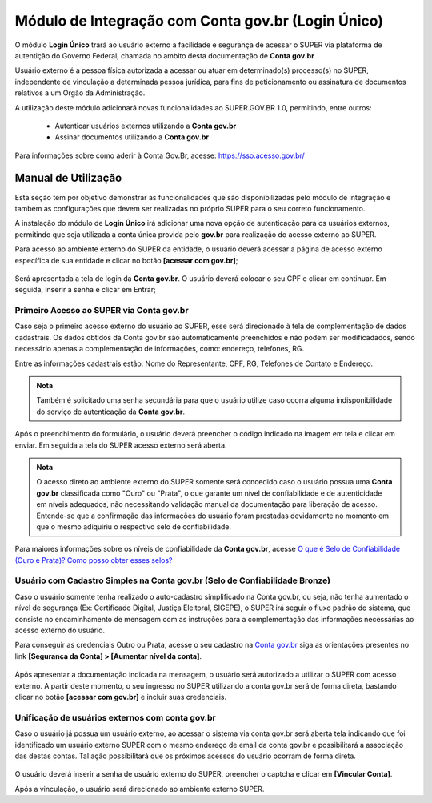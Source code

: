 Módulo de Integração com Conta gov.br (Login Único)
===================================================

O módulo **Login Único** trará ao usuário externo a facilidade e segurança de acessar o SUPER via plataforma de autentição do Governo Federal, chamada no ambito desta documentação de **Conta gov.br**

Usuário externo é a pessoa física autorizada a acessar ou atuar em determinado(s) processo(s) no SUPER, independente de vinculação a determinada pessoa jurídica, para fins de peticionamento ou assinatura de documentos relativos a um Órgão da Administração.

A utilização deste módulo adicionará novas funcionalidades ao SUPER.GOV.BR 1.0, permitindo, entre outros:

 - Autenticar usuários externos utilizando a **Conta gov.br**
 - Assinar documentos utilizando a **Conta gov.br**
 
Para informações sobre como aderir à Conta Gov.Br, acesse: https://sso.acesso.gov.br/


Manual de Utilização
--------------------

Esta seção tem por objetivo demonstrar as funcionalidades que são disponibilizadas pelo módulo de integração e também as configurações que devem ser realizadas no próprio SUPER para o seu correto funcionamento.

A instalação do módulo de **Login Único** irá adicionar uma nova opção de autenticação para os usuários externos, permitindo que seja utilizada a conta única provida pelo **gov.br** para realização do acesso externo ao SUPER.

Para acesso ao ambiente externo do SUPER da entidade, o usuário deverá acessar a página de acesso externo específica de sua entidade e clicar no botão **[acessar com gov.br]**;

.. figure:: _static/images/tela_acesso_externo_login_unico.png
    :alt: Tela de acesso externo

Será apresentada a tela de login da **Conta gov.br**. O usuário deverá colocar o seu CPF e clicar em continuar. Em seguida, inserir a senha e clicar em Entrar;

Primeiro Acesso ao SUPER via Conta gov.br
~~~~~~~~~~~~~~~~~~~~~~~~~~~~~~~~~~~~~~~~~~

Caso seja o primeiro acesso externo do usuário ao SUPER, esse será direcionado à tela de complementação de dados cadastrais. Os dados obtidos da Conta gov.br são automaticamente preenchidos e não podem ser modificadados, sendo necessário apenas a complementação de informações, como: endereço, telefones, RG.

Entre as informações cadastrais estão: Nome do Representante, CPF, RG, Telefones de Contato e Endereço.

.. figure:: _static/images/tela_cadastro_externo_super.png
    :alt: Cadastro de usuário externo

.. admonition:: Nota
 
   Também é solicitado uma senha secundária para que o usuário utilize caso ocorra alguma indisponibilidade do serviço de autenticação da **Conta gov.br**.

.. figure:: _static/images/tela_cadastro_externo_senha_alteranativa2.png
    :alt: Cadastro de senha alternativa

Após o preenchimento do formulário, o usuário deverá preencher o código indicado na imagem em tela e clicar em enviar. Em seguida a tela do SUPER acesso externo será aberta.

.. admonition:: Nota
 
    O acesso direto ao ambiente externo do SUPER somente será concedido caso o usuário possua uma **Conta gov.br** classificada como "Ouro" ou "Prata", o que garante um nível de confiabilidade e de autenticidade em níveis adequados, não necessitando validação manual da documentação para liberação de acesso. Entende-se que a confirmação das informações do usuário foram prestadas devidamente no momento em que o mesmo adiquiriu o respectivo selo de confiabilidade.


Para maiores informações sobre os níveis de confiabilidade da **Conta gov.br**, acesse `O que é Selo de Confiabilidade (Ouro e Prata)? Como posso obter esses selos? <https://www.gov.br/servidor/pt-br/acesso-a-informacao/faq/acesso-gov.br/5-o-que-e-selo-de-confiabilidade-ouro-e-prata-como-posso-obter-esses-selos>`_


Usuário com Cadastro Simples na Conta gov.br (Selo de Confiabilidade Bronze)
~~~~~~~~~~~~~~~~~~~~~~~~~~~~~~~~~~~~~~~~~~~~~~~~~~~~~~~~~~~~~~~~~~~~~~~~~~~~

Caso o usuário somente tenha realizado o auto-cadastro simplificado na Conta gov.br, ou seja, não tenha aumentado o nível de segurança (Ex: Certificado Digital, Justiça Eleitoral, SIGEPE), o SUPER irá seguir o fluxo padrão do sistema, que consiste no encaminhamento de mensagem com as instruções para a complementação das informações necessárias ao acesso externo do usuário.

Para conseguir as credenciais Outro ou Prata, acesse o seu cadastro na `Conta gov.br <https://sso.acesso.gov.br/>`_ siga as orientações presentes no link **[Segurança da Conta] > [Aumentar nível da conta]**.

.. figure:: _static/images/login_unico_mensagem_usuario_bronze.gif
    :alt: Mensagem usuário bronze

.. figure:: _static/images/mensagem_usuario_bronze.png
    :alt: Mensagem usuário bronze

Após apresentar a documentação indicada na mensagem, o usuário será autorizado a utilizar o SUPER com acesso externo. A partir deste momento, o seu ingresso no SUPER utilizando a conta gov.br será de forma direta, bastando clicar no botão **[acessar com gov.br]** e incluir suas credenciais.

Unificação de usuários externos com conta gov.br
~~~~~~~~~~~~~~~~~~~~~~~~~~~~~~~~~~~~~~~~~~~~~~~~

Caso o usuário já possua um usuário externo, ao acessar o sistema via conta gov.br será aberta tela indicando que foi identificado um usuário externo SUPER com o mesmo endereço de email da conta gov.br e possibilitará a associação das destas contas. Tal ação possibilitará que os próximos acessos do usuário ocorram de forma direta.


.. figure:: _static/images/vinculacao_de_contas.png
    :alt: Vinculação de contas

O usuário deverá inserir a senha de usuário externo do SUPER, preencher o captcha e clicar em **[Vincular Conta]**. 

Após a vinculação, o usuário será direcionado ao ambiente externo SUPER.
